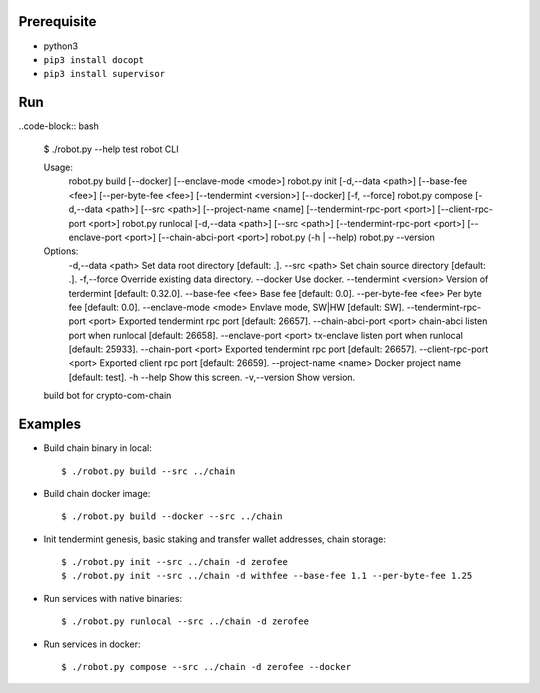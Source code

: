 Prerequisite
============

* python3
* ``pip3 install docopt``
* ``pip3 install supervisor``

Run
===

..code-block:: bash

    $ ./robot.py --help
    test robot CLI

    Usage:
      robot.py build [--docker] [--enclave-mode <mode>]
      robot.py init [-d,--data <path>] [--base-fee <fee>] [--per-byte-fee <fee>] [--tendermint <version>] [--docker] [-f, --force]
      robot.py compose  [-d,--data <path>] [--src <path>] [--project-name <name] [--tendermint-rpc-port <port>] [--client-rpc-port <port>]
      robot.py runlocal [-d,--data <path>] [--src <path>] [--tendermint-rpc-port <port>] [--enclave-port <port>] [--chain-abci-port <port>]
      robot.py (-h | --help)
      robot.py --version

    Options:
      -d,--data <path>               Set data root directory [default: .].
      --src <path>                   Set chain source directory [default: .].
      -f,--force                     Override existing data directory.
      --docker                       Use docker.
      --tendermint <version>         Version of terdermint [default: 0.32.0].
      --base-fee <fee>               Base fee [default: 0.0].
      --per-byte-fee <fee>           Per byte fee [default: 0.0].
      --enclave-mode <mode>          Envlave mode, SW|HW [default: SW].
      --tendermint-rpc-port <port>   Exported tendermint rpc port [default: 26657].
      --chain-abci-port <port>       chain-abci listen port when runlocal [default: 26658].
      --enclave-port <port>          tx-enclave listen port when runlocal [default: 25933].
      --chain-port <port>   Exported tendermint rpc port [default: 26657].
      --client-rpc-port <port>       Exported client rpc port [default: 26659].
      --project-name <name>          Docker project name [default: test].
      -h --help                      Show this screen.
      -v,--version                   Show version.
    build bot for crypto-com-chain

Examples
========

* Build chain binary in local::

    $ ./robot.py build --src ../chain

* Build chain docker image::

    $ ./robot.py build --docker --src ../chain

* Init tendermint genesis, basic staking and transfer wallet addresses, chain storage::

    $ ./robot.py init --src ../chain -d zerofee
    $ ./robot.py init --src ../chain -d withfee --base-fee 1.1 --per-byte-fee 1.25

* Run services with native binaries::

    $ ./robot.py runlocal --src ../chain -d zerofee

* Run services in docker::

    $ ./robot.py compose --src ../chain -d zerofee --docker
